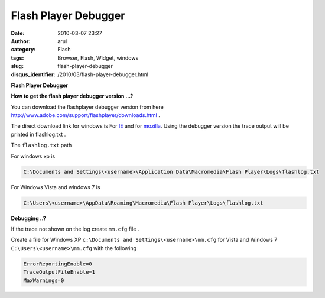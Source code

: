 Flash Player Debugger
#####################
:date: 2010-03-07 23:27
:author: arul
:category: Flash
:tags: Browser, Flash, Widget, windows
:slug: flash-player-debugger
:disqus_identifier: /2010/03/flash-player-debugger.html

**Flash Player Debugger**

|image0|

**How to get the flash player debugger version ...?**

You can download the flashplayer debugger version from here http://www.adobe.com/support/flashplayer/downloads.html .

The direct download link for windows is For `IE <http://download.macromedia.com/pub/flashplayer/updaters/10/flashplayer_10_ax_debug.exe>`__ and for `mozilla <http://download.macromedia.com/pub/flashplayer/updaters/10/flashplayer_10_plugin_debug.exe>`__. Using the debugger version the trace output will be printed in flashlog.txt .

The ``flashlog.txt`` path

For windows xp is 

.. code-block:: text

	C:\Documents and Settings\<username>\Application Data\Macromedia\Flash Player\Logs\flashlog.txt


For Windows Vista and windows 7 is 

.. code-block:: text

	C:\Users\<username>\AppData\Roaming\Macromedia\Flash Player\Logs\flashlog.txt

**Debugging ..?**

If the trace not shown on the log create ``mm.cfg`` file .

Create a file for Windows XP ``c:\Documents and Settings\<username>\mm.cfg`` for Vista and Windows 7 ``C:\Users\<username>\mm.cfg`` with the following

.. code-block:: text

	ErrorReportingEnable=0
	TraceOutputFileEnable=1
	MaxWarnings=0

.. |image0| image:: http://1.bp.blogspot.com/_X5tq9y9xv2s/S5SG-gaYi8I/AAAAAAAAAMg/SXqWMtnCTEk/s400/adobeflashplayer.jpg
   :target: http://1.bp.blogspot.com/_X5tq9y9xv2s/S5SG-gaYi8I/AAAAAAAAAMg/SXqWMtnCTEk/s1600-h/adobeflashplayer.jpg

